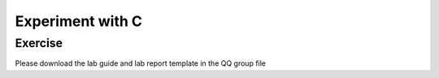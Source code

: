 ******************************
Experiment with C
******************************

Exercise
=========================
Please download the lab guide and lab report template in the QQ group file
